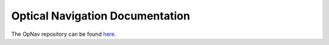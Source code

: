 ================================
Optical Navigation Documentation
================================

The OpNav repository can be found `here`__.

__ https://github.com/Cislunar-Explorers/OpticalNavigation